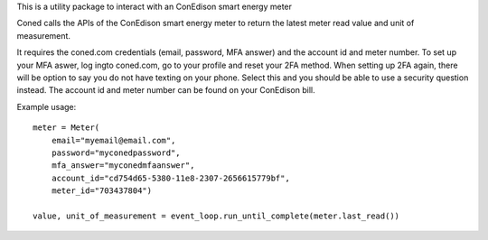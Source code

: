 This is a utility package to interact with an ConEdison smart energy meter

Coned calls the APIs of the ConEdison smart energy meter to return the latest meter read value and unit of measurement.

It requires the coned.com credentials (email, password, MFA answer) and the account id and meter number.
To set up your MFA aswer, log ingto coned.com, go to your profile and reset your 2FA method. When setting up 2FA again, there will be option to say you do not have texting on your phone. Select this and you should be able to use a security question instead.
The account id and meter number can be found on your ConEdison bill.

Example usage::

    meter = Meter(
        email="myemail@email.com",
        password="myconedpassword",
        mfa_answer="myconedmfaanswer",
        account_id="cd754d65-5380-11e8-2307-2656615779bf",
        meter_id="703437804")

    value, unit_of_measurement = event_loop.run_until_complete(meter.last_read())

